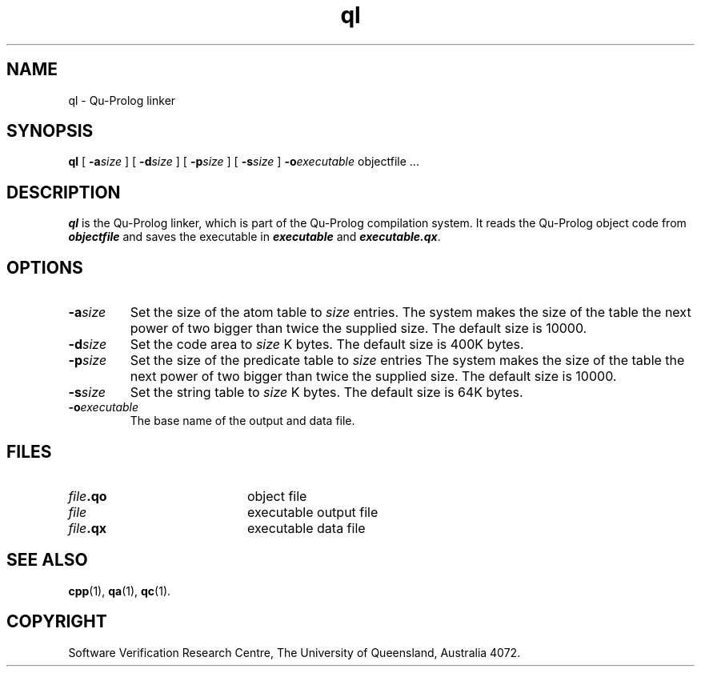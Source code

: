 .\" Copyright (c) Software Verification Research Centre - All Rights Reserved.
.TH ql 1 "1 March 2000" SVRC
.SH NAME
ql \- Qu-Prolog linker
.SH SYNOPSIS
.B ql
[
.BI \-a size
]
[
.BI \-d size
]
[
.BI \-p size
]
[
.BI \-s size
]
.BI \-o executable
.RI "objectfile .\|.\|."
.SH DESCRIPTION
\f4ql\f1 is the Qu-Prolog linker, which is part of the Qu-Prolog
compilation system.
It reads the Qu-Prolog object code from \f4objectfile\f1 and saves the
executable in \f4executable\f1 and \f4executable.qx\f1.
.SH OPTIONS
.TP
.BI \-a size
Set the size of the atom table to
.I size
entries.
The system makes the size of the table the next power of two
bigger than twice the supplied size.
The default size is 10000.
.TP
.BI \-d size
Set the code area to
.I size
K bytes.
The default size is 400K bytes.
.TP
.BI \-p size
Set the size of the predicate table to
.I size
entries
The system makes the size of the table the next power of two
bigger than twice the supplied size.
The default size is 10000.
.TP
.BI \-s size
Set the string table to
.I size
K bytes.
The default size is 64K bytes.
.TP
.BI \-o executable
The base name of the output and data file.
.SH FILES
.PD 0
.TP 20
.IB file .qo
object file
.TP
.IB file
executable output file
.TP
.IB file .qx
executable data file
.PD
.SH SEE ALSO
.BR cpp (1),
.BR qa (1),
.BR qc (1).
.SH COPYRIGHT
Software Verification Research Centre,
The University of Queensland, Australia 4072.
